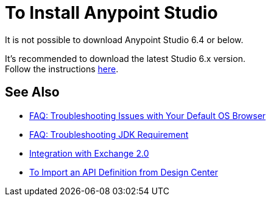 = To Install Anypoint Studio

It is not possible to download Anypoint Studio 6.4 or below.

It's recommended to download the latest Studio 6.x version. +
Follow the instructions link:/anypoint-studio/v/6.5/download-and-launch-anypoint-studio[here].



== See Also

* link:/anypoint-studio/v/6/troubleshooting-studio[FAQ: Troubleshooting Issues with Your Default OS Browser]
* link:/anypoint-studio/v/6/faq-jdk-requirement[FAQ: Troubleshooting JDK Requirement]
* link:/anypoint-studio/v/6/exchange-integration[Integration with Exchange 2.0]
* link:/anypoint-studio/v/6/import-api-def-dc[To Import an API Definition from Design Center]
